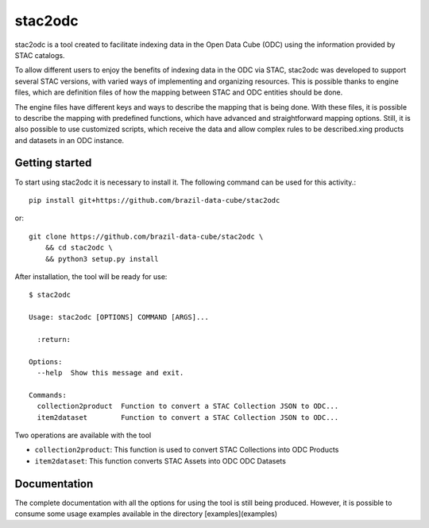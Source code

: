 stac2odc
=========

.. image:: https://img.shields.io/github/license/brazil-data-cube/stac2odc.svg
        :target: https://github.com/brazil-data-cube/bdc-odc/blob/master/LICENSE
        :alt: Software License


.. image:: https://img.shields.io/badge/lifecycle-experimental-orange.svg
        :target: https://www.tidyverse.org/lifecycle/#experimental
        :alt: Software Life Cycle


.. image:: https://img.shields.io/discord/689541907621085198?logo=discord&logoColor=ffffff&color=7389D8
        :target: https://discord.com/channels/689541907621085198#
        :alt: Join us at Discord

stac2odc is a tool created to facilitate indexing data in the Open Data Cube (ODC) using the information provided by STAC catalogs.

To allow different users to enjoy the benefits of indexing data in the ODC via STAC, stac2odc was developed to support several STAC versions, with varied ways of implementing and organizing resources. This is possible thanks to engine files, which are definition files of how the mapping between STAC and ODC entities should be done.

The engine files have different keys and ways to describe the mapping that is being done. With these files, it is possible to describe the mapping with predefined functions, which have advanced and straightforward mapping options. Still, it is also possible to use customized scripts, which receive the data and allow complex rules to be described.xing products and datasets in an ODC instance.

Getting started
----------------

To start using stac2odc it is necessary to install it. The following command can be used for this activity.::

    pip install git+https://github.com/brazil-data-cube/stac2odc

or::

    git clone https://github.com/brazil-data-cube/stac2odc \
        && cd stac2odc \
        && python3 setup.py install


After installation, the tool will be ready for use::

    $ stac2odc

    Usage: stac2odc [OPTIONS] COMMAND [ARGS]...

      :return:

    Options:
      --help  Show this message and exit.

    Commands:
      collection2product  Function to convert a STAC Collection JSON to ODC...
      item2dataset        Function to convert a STAC Collection JSON to ODC...


Two operations are available with the tool

- ``collection2product``: This function is used to convert STAC Collections into ODC Products
- ``item2dataset``: This function converts STAC Assets into ODC ODC Datasets

Documentation
--------------

The complete documentation with all the options for using the tool is still being produced. However, it is possible to consume some usage examples available in the directory [examples](examples)
